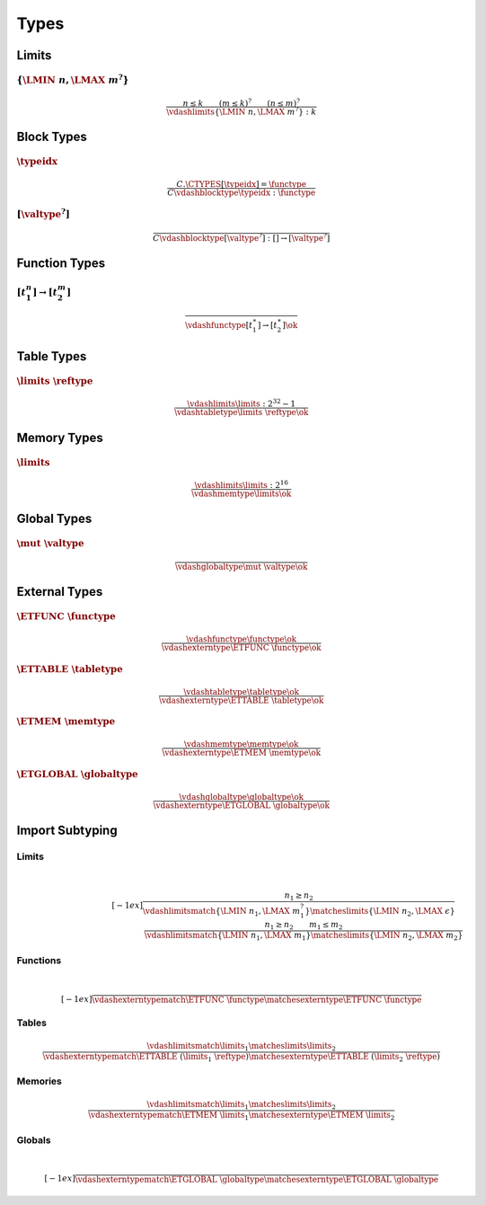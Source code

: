 Types
-----

.. _valid-limits:

Limits
~~~~~~

:math:`\{ \LMIN~n, \LMAX~m^? \}`
................................

.. math::
   \frac{
     n \leq k
     \qquad
     (m \leq k)^?
     \qquad
     (n \leq m)^?
   }{
     \vdashlimits \{ \LMIN~n, \LMAX~m^? \} : k
   }


.. _valid-blocktype:

Block Types
~~~~~~~~~~~

:math:`\typeidx`
................

.. math::
   \frac{
     C.\CTYPES[\typeidx] = \functype
   }{
     C \vdashblocktype \typeidx : \functype
   }


:math:`[\valtype^?]`
....................

.. math::
   \frac{
   }{
     C \vdashblocktype [\valtype^?] : [] \to [\valtype^?]
   }

.. _valid-functype:

Function Types
~~~~~~~~~~~~~~

:math:`[t_1^n] \to [t_2^m]`
...........................

.. math::
   \frac{
   }{
     \vdashfunctype [t_1^\ast] \to [t_2^\ast] \ok
   }

.. _valid-tabletype:

Table Types
~~~~~~~~~~~

:math:`\limits~\reftype`
........................

.. math::
   \frac{
     \vdashlimits \limits : 2^{32} - 1
   }{
     \vdashtabletype \limits~\reftype \ok
   }

.. _valid-memtype:

Memory Types
~~~~~~~~~~~~

:math:`\limits`
...............

.. math::
   \frac{
     \vdashlimits \limits : 2^{16}
   }{
     \vdashmemtype \limits \ok
   }

.. _valid-globaltype:

Global Types
~~~~~~~~~~~~

:math:`\mut~\valtype`
.....................

.. math::
   \frac{
   }{
     \vdashglobaltype \mut~\valtype \ok
   }

.. _valid-externtype:

External Types
~~~~~~~~~~~~~~

:math:`\ETFUNC~\functype`
.........................

.. math::
   \frac{
     \vdashfunctype \functype \ok
   }{
     \vdashexterntype \ETFUNC~\functype \ok
   }

:math:`\ETTABLE~\tabletype`
...........................

.. math::
   \frac{
     \vdashtabletype \tabletype \ok
   }{
     \vdashexterntype \ETTABLE~\tabletype \ok
   }

:math:`\ETMEM~\memtype`
.......................

.. math::
   \frac{
     \vdashmemtype \memtype \ok
   }{
     \vdashexterntype \ETMEM~\memtype \ok
   }

:math:`\ETGLOBAL~\globaltype`
.............................

.. math::
   \frac{
     \vdashglobaltype \globaltype \ok
   }{
     \vdashexterntype \ETGLOBAL~\globaltype \ok
   }

.. _exec-import:
.. _match:

Import Subtyping
~~~~~~~~~~~~~~~~

.. _match-limits:

Limits
......

.. math::
   ~\\[-1ex]
   \frac{
     n_1 \geq n_2
   }{
     \vdashlimitsmatch \{ \LMIN~n_1, \LMAX~m_1^? \} \matcheslimits \{ \LMIN~n_2, \LMAX~\epsilon \}
   }
   \quad
   \frac{
     n_1 \geq n_2
     \qquad
     m_1 \leq m_2
   }{
     \vdashlimitsmatch \{ \LMIN~n_1, \LMAX~m_1 \} \matcheslimits \{ \LMIN~n_2, \LMAX~m_2 \}
   }

.. _match-externtype:

.. _match-functype:

Functions
.........

.. math::
   ~\\[-1ex]
   \frac{
   }{
     \vdashexterntypematch \ETFUNC~\functype \matchesexterntype \ETFUNC~\functype
   }

.. _match-tabletype:

Tables
......

.. math::
   \frac{
     \vdashlimitsmatch \limits_1 \matcheslimits \limits_2
   }{
     \vdashexterntypematch \ETTABLE~(\limits_1~\reftype) \matchesexterntype \ETTABLE~(\limits_2~\reftype)
   }

.. _match-memtype:

Memories
........

.. math::
   \frac{
     \vdashlimitsmatch \limits_1 \matcheslimits \limits_2
   }{
     \vdashexterntypematch \ETMEM~\limits_1 \matchesexterntype \ETMEM~\limits_2
   }

.. _match-globaltype:

Globals
.......

.. math::
   ~\\[-1ex]
   \frac{
   }{
     \vdashexterntypematch \ETGLOBAL~\globaltype \matchesexterntype \ETGLOBAL~\globaltype
   }
